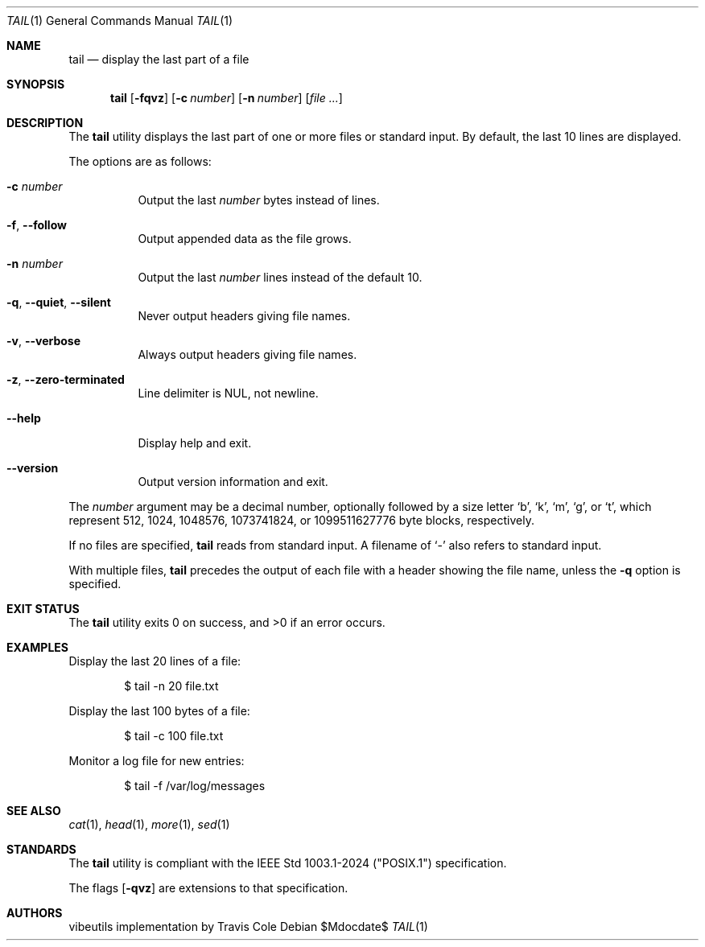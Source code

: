 .\" OpenBSD-style concise man page
.Dd $Mdocdate$
.Dt TAIL 1
.Os
.Sh NAME
.Nm tail
.Nd display the last part of a file
.Sh SYNOPSIS
.Nm tail
.Op Fl fqvz
.Op Fl c Ar number
.Op Fl n Ar number
.Op Ar file ...
.Sh DESCRIPTION
The
.Nm
utility displays the last part of one or more files or standard input.
By default, the last 10 lines are displayed.
.Pp
The options are as follows:
.Bl -tag -width Ds
.It Fl c Ar number
Output the last
.Ar number
bytes instead of lines.
.It Fl f , Fl Fl follow
Output appended data as the file grows.
.It Fl n Ar number
Output the last
.Ar number
lines instead of the default 10.
.It Fl q , Fl Fl quiet , Fl Fl silent
Never output headers giving file names.
.It Fl v , Fl Fl verbose
Always output headers giving file names.
.It Fl z , Fl Fl zero-terminated
Line delimiter is NUL, not newline.
.It Fl Fl help
Display help and exit.
.It Fl Fl version
Output version information and exit.
.El
.Pp
The
.Ar number
argument may be a decimal number, optionally followed by a
size letter
.Ql b ,
.Ql k ,
.Ql m ,
.Ql g ,
or
.Ql t ,
which represent 512, 1024, 1048576, 1073741824, or 1099511627776 byte blocks,
respectively.
.Pp
If no files are specified,
.Nm
reads from standard input.
A filename of
.Ql -
also refers to standard input.
.Pp
With multiple files,
.Nm
precedes the output of each file with a header showing the file name,
unless the
.Fl q
option is specified.
.Sh EXIT STATUS
.Ex -std tail
.Sh EXAMPLES
Display the last 20 lines of a file:
.Bd -literal -offset indent
$ tail -n 20 file.txt
.Ed
.Pp
Display the last 100 bytes of a file:
.Bd -literal -offset indent
$ tail -c 100 file.txt
.Ed
.Pp
Monitor a log file for new entries:
.Bd -literal -offset indent
$ tail -f /var/log/messages
.Ed
.Sh SEE ALSO
.Xr cat 1 ,
.Xr head 1 ,
.Xr more 1 ,
.Xr sed 1
.Sh STANDARDS
The
.Nm
utility is compliant with the
IEEE Std 1003.1-2024 ("POSIX.1")
specification.
.Pp
The flags
.Op Fl qvz
are extensions to that specification.
.Sh AUTHORS
.An "vibeutils implementation by Travis Cole"